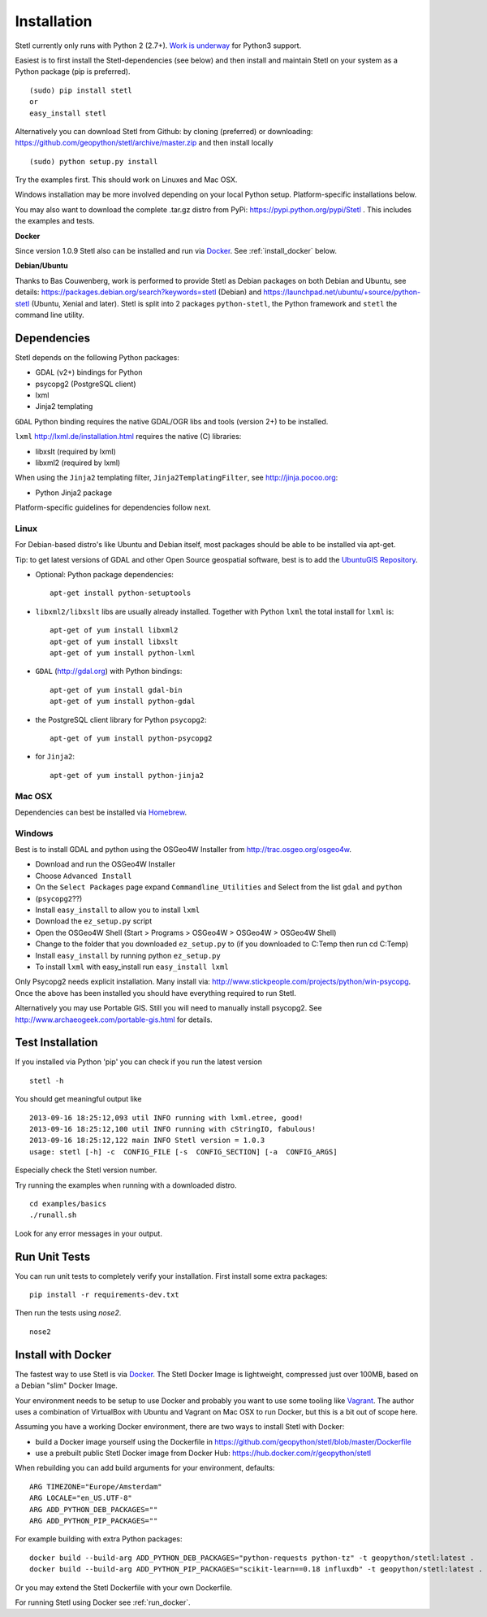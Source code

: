 .. _install:

Installation
============

Stetl currently only runs with Python 2 (2.7+). `Work is underway <https://github.com/geopython/stetl/pull/27>`_ for Python3 support.

Easiest is to first install the Stetl-dependencies (see below) and then
install and maintain Stetl on your system as a Python package (pip is preferred). ::

    (sudo) pip install stetl
    or
    easy_install stetl

Alternatively you can download Stetl from
Github: by cloning (preferred) or downloading: https://github.com/geopython/stetl/archive/master.zip
and then install locally  ::

	(sudo) python setup.py install

Try the examples first. This should work on Linuxes and Mac OSX.

Windows installation may be more involved depending on your local Python setup. Platform-specific
installations below.

You may also want to download the complete .tar.gz distro from PyPi:
https://pypi.python.org/pypi/Stetl . This includes the examples and tests.

**Docker**

Since version 1.0.9 Stetl also can be installed and run via `Docker <http://docker.com>`_. See
:ref:`install_docker` below.

**Debian/Ubuntu**

Thanks to Bas Couwenberg, work is performed to provide Stetl as Debian packages on both Debian and Ubuntu, see details:
https://packages.debian.org/search?keywords=stetl (Debian) and
https://launchpad.net/ubuntu/+source/python-stetl (Ubuntu, Xenial and later).
Stetl is split into 2 packages ``python-stetl``, the Python framework and ``stetl`` the command line utility.

Dependencies
------------

Stetl depends on the following Python packages:

* GDAL (v2+) bindings for Python
* psycopg2 (PostgreSQL client)
* lxml
* Jinja2 templating

``GDAL`` Python binding requires the native GDAL/OGR libs and tools (version 2+) to be installed.

``lxml`` http://lxml.de/installation.html requires the native (C) libraries:

* libxslt (required by lxml)
* libxml2 (required by lxml)

When using the ``Jinja2`` templating filter, ``Jinja2TemplatingFilter``, see http://jinja.pocoo.org:

* Python Jinja2 package

Platform-specific guidelines for dependencies follow next.

Linux
~~~~~

For Debian-based distro's like Ubuntu and Debian itself, most packages should be able to be installed via apt-get.

Tip: to get latest versions of GDAL and other Open Source geospatial software, best is
to add the `UbuntuGIS Repository <https://wiki.ubuntu.com/UbuntuGIS>`_.

- Optional: Python package dependencies: ::

	apt-get install python-setuptools

- ``libxml2/libxslt`` libs are usually already installed. Together with Python ``lxml``
  the total install for ``lxml`` is: ::

   apt-get of yum install libxml2
   apt-get of yum install libxslt
   apt-get of yum install python-lxml

- ``GDAL`` (http://gdal.org) with Python bindings: ::

   apt-get of yum install gdal-bin
   apt-get of yum install python-gdal

- the PostgreSQL client library for Python ``psycopg2``: ::

   apt-get of yum install python-psycopg2

- for ``Jinja2``: ::

   apt-get of yum install python-jinja2


Mac OSX
~~~~~~~

Dependencies can best be installed via `Homebrew <http://brew.sh/>`_.

Windows
~~~~~~~

Best is to install GDAL and python using the OSGeo4W Installer from http://trac.osgeo.org/osgeo4w.

* Download and run the OSGeo4W Installer
* Choose ``Advanced Install``
* On the ``Select Packages`` page expand ``Commandline_Utilities`` and Select from the list ``gdal`` and ``python``
* (``psycopg2``??)
* Install ``easy_install`` to allow you to install ``lxml``
* Download the ``ez_setup.py`` script
* Open the OSGeo4W Shell (Start > Programs > OSGeo4W > OSGeo4W > OSGeo4W Shell)
* Change to the folder that you downloaded ``ez_setup.py`` to (if you downloaded to C:\Temp then run cd C:\Temp)
* Install ``easy_install`` by running python ``ez_setup.py``
* To install ``lxml`` with easy_install run ``easy_install lxml``

Only Psycopg2 needs explicit installation. Many install via: http://www.stickpeople.com/projects/python/win-psycopg.
Once the above has been installed you should have everything required to run Stetl.

Alternatively you may use Portable GIS. Still you will need to manually install psycopg2.
See http://www.archaeogeek.com/portable-gis.html for details.

Test Installation
-----------------

If you installed via Python 'pip' you can check if you run the latest version ::

    stetl -h

You should get meaningful output like ::

	2013-09-16 18:25:12,093 util INFO running with lxml.etree, good!
	2013-09-16 18:25:12,100 util INFO running with cStringIO, fabulous!
	2013-09-16 18:25:12,122 main INFO Stetl version = 1.0.3
	usage: stetl [-h] -c  CONFIG_FILE [-s  CONFIG_SECTION] [-a  CONFIG_ARGS]

Especially check the Stetl version number.

Try running the examples when running with a downloaded distro. ::

	cd examples/basics
	./runall.sh

Look for any error messages in your output.

Run Unit Tests
--------------

You can run unit tests to completely verify your installation. First install some extra packages: ::

	pip install -r requirements-dev.txt

Then run the tests using `nose2`. ::

	nose2

.. _install_docker:

Install with Docker
-------------------

The fastest way to use Stetl is via `Docker <http://docker.com>`_. The Stetl Docker Image is lightweight,
compressed just over 100MB, based on a Debian "slim" Docker Image.

Your environment needs to be
setup to use Docker and probably you want to use some tooling like `Vagrant <https://www.vagrantup.com/>`_. The author uses
a combination of VirtualBox with Ubuntu and Vagrant on Mac OSX to run Docker, but this
is a bit out of scope here.

Assuming you have a working Docker environment, there are two ways to install Stetl with Docker:

* build a Docker image yourself using the Dockerfile in https://github.com/geopython/stetl/blob/master/Dockerfile
* use a prebuilt public Stetl Docker image from Docker Hub: https://hub.docker.com/r/geopython/stetl

When rebuilding you can add build arguments for your environment, defaults:  ::

	ARG TIMEZONE="Europe/Amsterdam"
	ARG LOCALE="en_US.UTF-8"
	ARG ADD_PYTHON_DEB_PACKAGES=""
	ARG ADD_PYTHON_PIP_PACKAGES=""

For example building with extra Python packages: ::

	docker build --build-arg ADD_PYTHON_DEB_PACKAGES="python-requests python-tz" -t geopython/stetl:latest .
	docker build --build-arg ADD_PYTHON_PIP_PACKAGES="scikit-learn==0.18 influxdb" -t geopython/stetl:latest .

Or you may extend the Stetl Dockerfile with your own Dockerfile.

For running Stetl using Docker see  :ref:`run_docker`.
